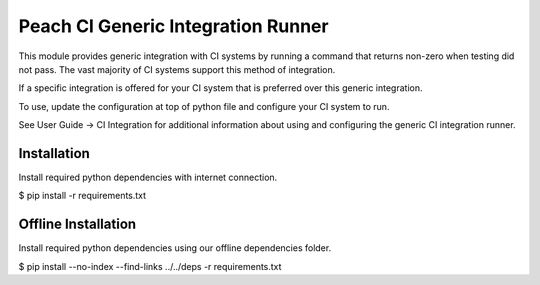 Peach CI Generic Integration Runner
===================================

This module provides generic integration with CI systems by running a
command that returns non-zero when testing did not pass.
The vast majority of CI systems support this method of integration.

If a specific integration is offered for your CI system that is
preferred over this generic integration.

To use, update the configuration at top of python file and
configure your CI system to run.

See User Guide -> CI Integration for additional information
about using and configuring the generic CI integration runner.

Installation
------------

Install required python dependencies with internet connection.

$ pip install -r requirements.txt

Offline Installation
--------------------

Install required python dependencies using our offline dependencies
folder.

$ pip install --no-index --find-links ../../deps -r requirements.txt
